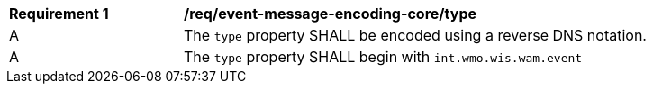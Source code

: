 [[req_event-message-encoding-core_type]]
[width="90%",cols="2,6a"]
|===
^|*Requirement {counter:req-id}* |*/req/event-message-encoding-core/type*
^|A |The `+type+` property SHALL be encoded using a reverse DNS notation.
^|A |The `+type+` property SHALL begin with `int.wmo.wis.wam.event`
|===
